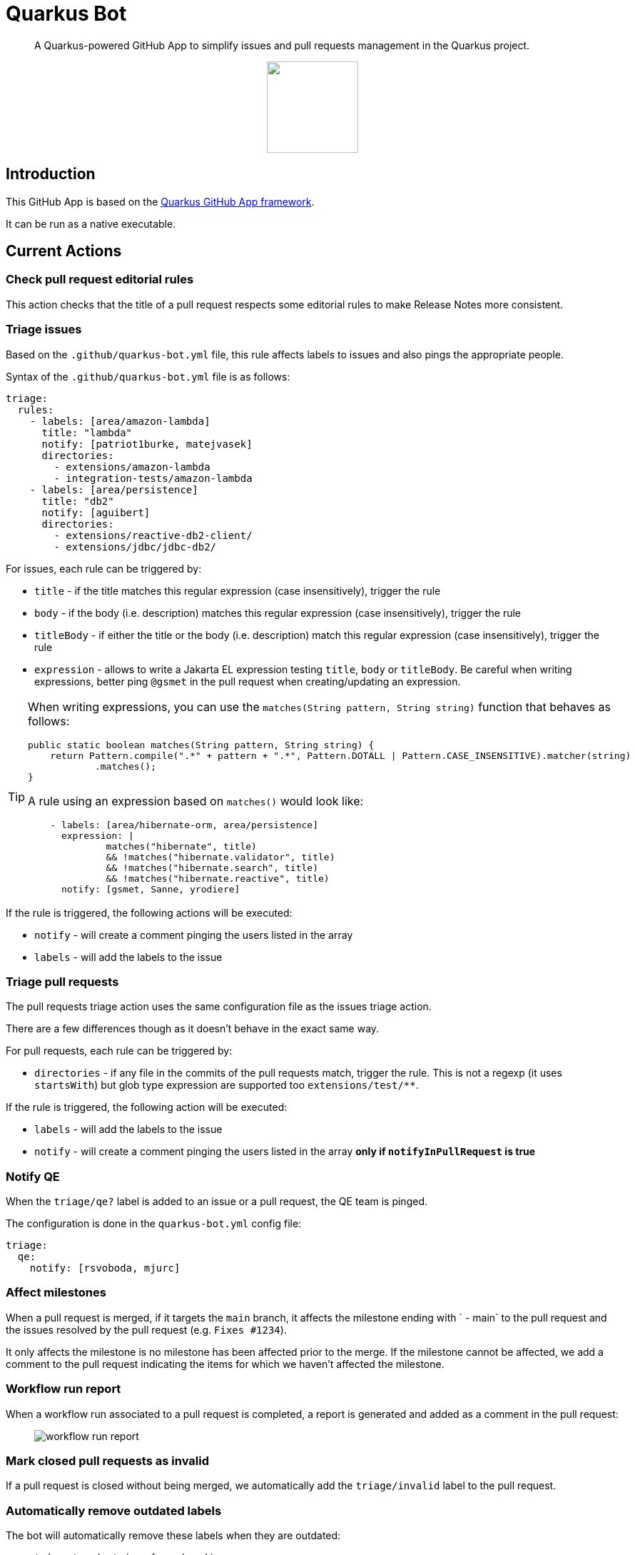 = Quarkus Bot

> A Quarkus-powered GitHub App to simplify issues and pull requests management in the Quarkus project.

++++
<p align="center"><img src="https://design.jboss.org/quarkus/bot/final/images/quarkusbot_full_128px.png" width="128" height="128" /></p>
++++

== Introduction

This GitHub App is based on the https://github.com/quarkiverse/quarkus-github-app[Quarkus GitHub App framework].

It can be run as a native executable.

== Current Actions

=== Check pull request editorial rules

This action checks that the title of a pull request respects some editorial rules to make Release Notes more consistent.

=== Triage issues

Based on the `.github/quarkus-bot.yml` file, this rule affects labels to issues and also pings the appropriate people.

Syntax of the `.github/quarkus-bot.yml` file is as follows:

[source, yaml]
----
triage:
  rules:
    - labels: [area/amazon-lambda]
      title: "lambda"
      notify: [patriot1burke, matejvasek]
      directories:
        - extensions/amazon-lambda
        - integration-tests/amazon-lambda
    - labels: [area/persistence]
      title: "db2"
      notify: [aguibert]
      directories:
        - extensions/reactive-db2-client/
        - extensions/jdbc/jdbc-db2/
----

For issues, each rule can be triggered by:

* `title` - if the title matches this regular expression (case insensitively), trigger the rule
* `body` - if the body (i.e. description) matches this regular expression (case insensitively), trigger the rule
* `titleBody` - if either the title or the body (i.e. description) match this regular expression (case insensitively), trigger the rule
* `expression` - allows to write a Jakarta EL expression testing `title`, `body` or `titleBody`. Be careful when writing expressions, better ping `@gsmet` in the pull request when creating/updating an expression.

[TIP]
====
When writing expressions, you can use the `matches(String pattern, String string)` function that behaves as follows:

[source,java]
----
public static boolean matches(String pattern, String string) {
    return Pattern.compile(".*" + pattern + ".*", Pattern.DOTALL | Pattern.CASE_INSENSITIVE).matcher(string)
            .matches();
}
----

A rule using an expression based on `matches()` would look like:

[source,yaml]
----
    - labels: [area/hibernate-orm, area/persistence]
      expression: |
              matches("hibernate", title)
              && !matches("hibernate.validator", title)
              && !matches("hibernate.search", title)
              && !matches("hibernate.reactive", title)
      notify: [gsmet, Sanne, yrodiere]
----
====

If the rule is triggered, the following actions will be executed:

* `notify` - will create a comment pinging the users listed in the array
* `labels` - will add the labels to the issue

=== Triage pull requests

The pull requests triage action uses the same configuration file as the issues triage action.

There are a few differences though as it doesn't behave in the exact same way.

For pull requests, each rule can be triggered by:

* `directories` - if any file in the commits of the pull requests match, trigger the rule. This is not a regexp (it uses `startsWith`) but glob type expression are supported too `extensions/test/**`.

If the rule is triggered, the following action will be executed:

* `labels` - will add the labels to the issue
* `notify` - will create a comment pinging the users listed in the array **only if `notifyInPullRequest` is true**

=== Notify QE

When the `triage/qe?` label is added to an issue or a pull request, the QE team is pinged.

The configuration is done in the `quarkus-bot.yml` config file:

[source,yaml]
----
triage:
  qe:
    notify: [rsvoboda, mjurc]
----

=== Affect milestones

When a pull request is merged, if it targets the `main` branch, it affects the milestone ending with ` - main` to the pull request and the issues resolved by the pull request (e.g. `Fixes #1234`).

It only affects the milestone is no milestone has been affected prior to the merge.
If the milestone cannot be affected, we add a comment to the pull request indicating the items for which we haven't affected the milestone.

=== Workflow run report

When a workflow run associated to a pull request is completed, a report is generated and added as a comment in the pull request:

> image::documentation/screenshots/workflow-run-report.png[]

=== Mark closed pull requests as invalid

If a pull request is closed without being merged, we automatically add the `triage/invalid` label to the pull request.

=== Automatically remove outdated labels

The bot will automatically remove these labels when they are outdated:

* `triage/needs-triage` from closed issues
* `waiting-for-ci` from closed pull requests

== Contributing

To participate to the development of this GitHub App, create a playground project in your own org and
follow the steps outlined in https://quarkiverse.github.io/quarkiverse-docs/quarkus-github-app/dev/index.html[the Quarkus GitHub App documentation].

GitHub permissions required:

* Issues - `Read & Write`
* Pull Requests - `Read & Write`
* Contents - `Read`

By default, in dev mode, the Bot runs in dry-run so it's logging its actions but do not perform them.
You can override this behavior by adding `_DEV_QUARKUS_BOT_DRY_RUN=false` to your `.env` file.

== Deployment

Once logged in to the OpenShift cluster (using `oc login...`), just run:

[source, bash]
----
$ ./deploy-to-openshift.sh
----

== License

This project is licensed under the Apache License Version 2.0.
